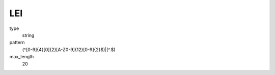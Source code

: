 LEI
===

type
    string

pattern
    (^[0-9]{4}[0]{2}[A-Z0-9]{12}[0-9]{2}$)|(^\.$)

max_length
    20
